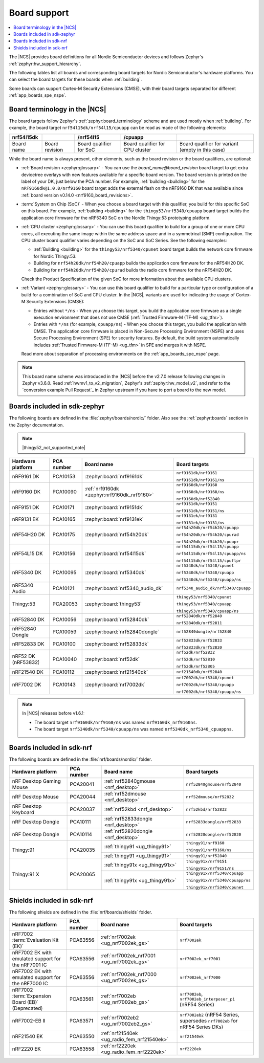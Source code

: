 .. _app_boards:
.. _app_boards_names:
.. _programming_board_names:

Board support
#############

.. contents::
   :local:
   :depth: 2

The |NCS| provides board definitions for all Nordic Semiconductor devices and follows Zephyr's :ref:`zephyr:hw_support_hierarchy`.

The following tables list all boards and corresponding board targets for Nordic Semiconductor's hardware platforms.
You can select the board targets for these boards when :ref:`building`.

Some boards can support Cortex-M Security Extensions (CMSE), with their board targets separated for different :ref:`app_boards_spe_nspe`.

Board terminology in the |NCS|
******************************

The board targets follow Zephyr's :ref:`zephyr:board_terminology` scheme and are used mostly when :ref:`building`.
For example, the board target ``nrf54l15dk/nrf54l15/cpuapp`` can be read as made of the following elements:

+-------------+----------------+-------------------------+---------------------------------+--------------------------------------------------+
| nrf54l15dk  |                |        /nrf54l15        |             /cpuapp             |                                                  |
+=============+================+=========================+=================================+==================================================+
| Board name  | Board revision | Board qualifier for SoC | Board qualifier for CPU cluster | Board qualifier for variant (empty in this case) |
+-------------+----------------+-------------------------+---------------------------------+--------------------------------------------------+

While the board name is always present, other elements, such as the board revision or the board qualifiers, are optional:

* :ref:`Board revision <zephyr:glossary>` - You can use the *board_name@board_revision* board target to get extra devicetree overlays with new features available for a specific board version.
  The board version is printed on the label of your DK, just below the PCA number.
  For example, :ref:`building <building>` for the ``nRF9160dk@1.0.0/nrf9160`` board target adds the external flash on the nRF9160 DK that was available since :ref:`board version v0.14.0 <nrf9160_board_revisions>`.

* :term:`System on Chip (SoC)` - When you choose a board target with this qualifier, you build for this specific SoC on this board.
  For example, :ref:`building <building>` for the ``thingy53/nrf5340/cpuapp`` board target builds the application core firmware for the nRF5340 SoC on the Nordic Thingy:53 prototyping platform.

* :ref:`CPU cluster <zephyr:glossary>` - You can use this board qualifier to build for a group of one or more CPU cores, all executing the same image within the same address space and in a symmetrical (SMP) configuration.
  The CPU cluster board qualifier varies depending on the SoC and SoC Series.
  See the following examples:

  * :ref:`Building <building>` for the ``thingy53/nrf5340/cpunet`` board target builds the network core firmware for Nordic Thingy:53.
  * Building for ``nrf54h20dk/nrf54h20/cpuapp`` builds the application core firmware for the nRF54H20 DK.
  * Building for ``nrf54h20dk/nrf54h20/cpurad`` builds the radio core firmware for the nRF54H20 DK.

  Check the Product Specification of the given SoC for more information about the available CPU clusters.

* :ref:`Variant <zephyr:glossary>` - You can use this board qualifier to build for a particular type or configuration of a build for a combination of SoC and CPU cluster.
  In the |NCS|, variants are used for indicating the usage of Cortex-M Security Extensions (CMSE):

  * Entries without ``*/ns`` - When you choose this target, you build the application core firmware as a single execution environment that does not use CMSE (:ref:`Trusted Firmware-M (TF-M) <ug_tfm>`).
  * Entries with ``*/ns`` (for example, ``cpuapp/ns``) - When you choose this target, you build the application with CMSE.
    The application core firmware is placed in Non-Secure Processing Environment (NSPE) and uses Secure Processing Environment (SPE) for security features.
    By default, the build system automatically includes :ref:`Trusted Firmware-M (TF-M) <ug_tfm>` in SPE and merges it with NSPE.

  Read more about separation of processing environments on the :ref:`app_boards_spe_nspe` page.

.. note::
    This board name scheme was introduced in the |NCS| before the v2.7.0 release following changes in Zephyr v3.6.0.
    Read :ref:`hwmv1_to_v2_migration`, Zephyr's :ref:`zephyr:hw_model_v2`, and refer to the `conversion example Pull Request`_ in Zephyr upstream if you have to port a board to the new model.

.. _app_boards_names_zephyr:

Boards included in sdk-zephyr
*****************************

The following boards are defined in the :file:`zephyr/boards/nordic/` folder.
Also see the :ref:`zephyr:boards` section in the Zephyr documentation.

.. note::
    |thingy52_not_supported_note|

.. _table:

+-------------------+------------+-------------------------------------------------------------------+---------------------------------------+
| Hardware platform | PCA number | Board name                                                        | Board targets                         |
+===================+============+===================================================================+=======================================+
| nRF9161 DK        | PCA10153   | :zephyr:board:`nrf9161dk`                                         | ``nrf9161dk/nrf9161``                 |
|                   |            |                                                                   |                                       |
|                   |            |                                                                   | ``nrf9161dk/nrf9161/ns``              |
+-------------------+------------+-------------------------------------------------------------------+---------------------------------------+
| nRF9160 DK        | PCA10090   | :ref:`nrf9160dk <zephyr:nrf9160dk_nrf9160>`                       | ``nrf9160dk/nrf9160``                 |
|                   |            |                                                                   |                                       |
|                   |            |                                                                   | ``nrf9160dk/nrf9160/ns``              |
|                   |            |                                                                   |                                       |
|                   |            |                                                                   | ``nrf9160dk/nrf52840``                |
+-------------------+------------+-------------------------------------------------------------------+---------------------------------------+
| nRF9151 DK        | PCA10171   | :zephyr:board:`nrf9151dk`                                         | ``nrf9151dk/nrf9151``                 |
|                   |            |                                                                   |                                       |
|                   |            |                                                                   | ``nrf9151dk/nrf9151/ns``              |
+-------------------+------------+-------------------------------------------------------------------+---------------------------------------+
| nRF9131 EK        | PCA10165   | :zephyr:board:`nrf9131ek`                                         | ``nrf9131ek/nrf9131``                 |
|                   |            |                                                                   |                                       |
|                   |            |                                                                   | ``nrf9131ek/nrf9131/ns``              |
+-------------------+------------+-------------------------------------------------------------------+---------------------------------------+
| nRF54H20 DK       | PCA10175   | :zephyr:board:`nrf54h20dk`                                        | ``nrf54h20dk/nrf54h20/cpuapp``        |
|                   |            |                                                                   |                                       |
|                   |            |                                                                   | ``nrf54h20dk/nrf54h20/cpurad``        |
|                   |            |                                                                   |                                       |
|                   |            |                                                                   | ``nrf54h20dk/nrf54h20/cpuppr``        |
+-------------------+------------+-------------------------------------------------------------------+---------------------------------------+
| nRF54L15 DK       | PCA10156   | :zephyr:board:`nrf54l15dk`                                        | ``nrf54l15dk/nrf54l15/cpuapp``        |
|                   |            |                                                                   |                                       |
|                   |            |                                                                   | ``nrf54l15dk/nrf54l15/cpuapp/ns``     |
|                   |            |                                                                   |                                       |
|                   |            |                                                                   | ``nrf54l15dk/nrf54l15/cpuflpr``       |
+-------------------+------------+-------------------------------------------------------------------+---------------------------------------+
| nRF5340 DK        | PCA10095   | :zephyr:board:`nrf5340dk`                                         | ``nrf5340dk/nrf5340/cpunet``          |
|                   |            |                                                                   |                                       |
|                   |            |                                                                   | ``nrf5340dk/nrf5340/cpuapp``          |
|                   |            |                                                                   |                                       |
|                   |            |                                                                   | ``nrf5340dk/nrf5340/cpuapp/ns``       |
+-------------------+------------+-------------------------------------------------------------------+---------------------------------------+
| nRF5340 Audio     | PCA10121   | :zephyr:board:`nrf5340_audio_dk`                                  |  ``nrf5340_audio_dk/nrf5340/cpuapp``  |
+-------------------+------------+-------------------------------------------------------------------+---------------------------------------+
| Thingy:53         | PCA20053   | :zephyr:board:`thingy53`                                          | ``thingy53/nrf5340/cpunet``           |
|                   |            |                                                                   |                                       |
|                   |            |                                                                   | ``thingy53/nrf5340/cpuapp``           |
|                   |            |                                                                   |                                       |
|                   |            |                                                                   | ``thingy53/nrf5340/cpuapp/ns``        |
+-------------------+------------+-------------------------------------------------------------------+---------------------------------------+
| nRF52840 DK       | PCA10056   | :zephyr:board:`nrf52840dk`                                        | ``nrf52840dk/nrf52840``               |
|                   |            |                                                                   |                                       |
|                   |            |                                                                   | ``nrf52840dk/nrf52811``               |
+-------------------+------------+-------------------------------------------------------------------+---------------------------------------+
| nRF52840 Dongle   | PCA10059   | :zephyr:board:`nrf52840dongle`                                    | ``nrf52840dongle/nrf52840``           |
+-------------------+------------+-------------------------------------------------------------------+---------------------------------------+
| nRF52833 DK       | PCA10100   | :zephyr:board:`nrf52833dk`                                        | ``nrf52833dk/nrf52833``               |
|                   |            |                                                                   |                                       |
|                   |            |                                                                   | ``nrf52833dk/nrf52820``               |
+-------------------+------------+-------------------------------------------------------------------+---------------------------------------+
| nRF52 DK          | PCA10040   | :zephyr:board:`nrf52dk`                                           | ``nrf52dk/nrf52832``                  |
| (nRF53832)        |            |                                                                   |                                       |
|                   |            |                                                                   | ``nrf52dk/nrf52810``                  |
|                   |            |                                                                   |                                       |
|                   |            |                                                                   | ``nrf52dk/nrf52805``                  |
+-------------------+------------+-------------------------------------------------------------------+---------------------------------------+
| nRF21540 DK       | PCA10112   | :zephyr:board:`nrf21540dk`                                        | ``nrf21540dk/nrf52840``               |
+-------------------+------------+-------------------------------------------------------------------+---------------------------------------+
| nRF7002 DK        | PCA10143   | :zephyr:board:`nrf7002dk`                                         | ``nrf7002dk/nrf5340/cpunet``          |
|                   |            |                                                                   |                                       |
|                   |            |                                                                   | ``nrf7002dk/nrf5340/cpuapp``          |
|                   |            |                                                                   |                                       |
|                   |            |                                                                   | ``nrf7002dk/nrf5340/cpuapp/ns``       |
+-------------------+------------+-------------------------------------------------------------------+---------------------------------------+

.. note::
   In |NCS| releases before v1.6.1:

   * The board target ``nrf9160dk/nrf9160/ns`` was named ``nrf9160dk_nrf9160ns``.
   * The board target ``nrf5340dk/nrf5340/cpuapp/ns`` was named ``nrf5340dk_nrf5340_cpuappns``.

.. _app_boards_names_nrf:

Boards included in sdk-nrf
**************************

The following boards are defined in the :file:`nrf/boards/nordic/` folder.

+-------------------+------------+----------------------------------------------------------+---------------------------------------+
| Hardware platform | PCA number | Board name                                               | Board targets                         |
+===================+============+==========================================================+=======================================+
| nRF Desktop       | PCA20041   | :ref:`nrf52840gmouse <nrf_desktop>`                      | ``nrf52840gmouse/nrf52840``           |
| Gaming Mouse      |            |                                                          |                                       |
+-------------------+------------+----------------------------------------------------------+---------------------------------------+
| nRF Desktop       | PCA20044   | :ref:`nrf52dmouse <nrf_desktop>`                         | ``nrf52dmouse/nrf52832``              |
| Mouse             |            |                                                          |                                       |
+-------------------+------------+----------------------------------------------------------+---------------------------------------+
| nRF Desktop       | PCA20037   | :ref:`nrf52kbd <nrf_desktop>`                            | ``nrf52kbd/nrf52832``                 |
| Keyboard          |            |                                                          |                                       |
+-------------------+------------+----------------------------------------------------------+---------------------------------------+
| nRF Desktop       | PCA10111   | :ref:`nrf52833dongle <nrf_desktop>`                      | ``nrf52833dongle/nrf52833``           |
| Dongle            |            |                                                          |                                       |
+-------------------+------------+----------------------------------------------------------+---------------------------------------+
| nRF Desktop       | PCA10114   | :ref:`nrf52820dongle <nrf_desktop>`                      | ``nrf52820dongle/nrf52820``           |
| Dongle            |            |                                                          |                                       |
+-------------------+------------+----------------------------------------------------------+---------------------------------------+
| Thingy:91         | PCA20035   | :ref:`thingy91 <ug_thingy91>`                            | ``thingy91/nrf9160``                  |
|                   |            |                                                          |                                       |
|                   |            |                                                          | ``thingy91/nrf9160/ns``               |
|                   |            +----------------------------------------------------------+---------------------------------------+
|                   |            | :ref:`thingy91 <ug_thingy91>`                            | ``thingy91/nrf52840``                 |
+-------------------+------------+----------------------------------------------------------+---------------------------------------+
| Thingy:91 X       | PCA20065   | :ref:`thingy91x <ug_thingy91x>`                          | ``thingy91x/nrf9151``                 |
|                   |            |                                                          |                                       |
|                   |            |                                                          | ``thingy91x/nrf9151/ns``              |
|                   |            +----------------------------------------------------------+---------------------------------------+
|                   |            | :ref:`thingy91x <ug_thingy91x>`                          | ``thingy91x/nrf5340/cpuapp``          |
|                   |            |                                                          |                                       |
|                   |            |                                                          | ``thingy91x/nrf5340/cpuapp/ns``       |
|                   |            |                                                          |                                       |
|                   |            |                                                          | ``thingy91x/nrf5340/cpunet``          |
+-------------------+------------+----------------------------------------------------------+---------------------------------------+

.. _shield_names_nrf:

Shields included in sdk-nrf
***************************

The following shields are defined in the :file:`nrf/boards/shields` folder.

+-----------------------------------------------------+------------+---------------------------------------------+------------------------------------------------------------------------------+
| Hardware platform                                   | PCA number | Board name                                  | Board targets                                                                |
+=====================================================+============+=============================================+==============================================================================+
| nRF7002 :term:`Evaluation Kit (EK)`                 | PCA63556   | :ref:`nrf7002ek <ug_nrf7002ek_gs>`          | ``nrf7002ek``                                                                |
+-----------------------------------------------------+------------+---------------------------------------------+------------------------------------------------------------------------------+
| nRF7002 EK with emulated support for the nRF7001 IC | PCA63556   | :ref:`nrf7002ek_nrf7001 <ug_nrf7002ek_gs>`  | ``nrf7002ek_nrf7001``                                                        |
+-----------------------------------------------------+------------+---------------------------------------------+------------------------------------------------------------------------------+
| nRF7002 EK with emulated support for the nRF7000 IC | PCA63556   | :ref:`nrf7002ek_nrf7000 <ug_nrf7002ek_gs>`  | ``nrf7002ek_nrf7000``                                                        |
+-----------------------------------------------------+------------+---------------------------------------------+------------------------------------------------------------------------------+
| nRF7002 :term:`Expansion Board (EB)` (Deprecated)   | PCA63561   | :ref:`nrf7002eb <ug_nrf7002eb_gs>`          | ``nrf7002eb``, ``nrf7002eb_interposer_p1`` (nRF54 Series)                    |
+-----------------------------------------------------+------------+---------------------------------------------+------------------------------------------------------------------------------+
| nRF7002-EB II                                       | PCA63571   | :ref:`nrf7002eb2 <ug_nrf7002eb2_gs>`        | ``nrf7002eb2`` (nRF54 Series, supersedes ``nrf7002eb`` for nRF54 Series DKs) |
+-----------------------------------------------------+------------+---------------------------------------------+------------------------------------------------------------------------------+
| nRF21540 EK                                         | PCA63550   | :ref:`nrf21540ek <ug_radio_fem_nrf21540ek>` | ``nrf21540ek``                                                               |
+-----------------------------------------------------+------------+---------------------------------------------+------------------------------------------------------------------------------+
| nRF2220 EK                                          | PCA63558   | :ref:`nrf2220ek <ug_radio_fem_nrf2220ek>`   | ``nrf2220ek``                                                                |
+-----------------------------------------------------+------------+---------------------------------------------+------------------------------------------------------------------------------+
